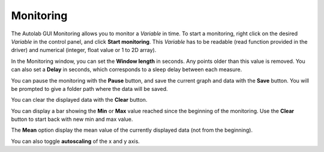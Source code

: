 .. _monitoring:

Monitoring
==========

.. image:: monitoring.png

The Autolab GUI Monitoring allows you to monitor a *Variable* in time. To start a monitoring, right click on the desired *Variable* in the control panel, and click **Start monitoring**. This *Variable* has to be readable (read function provided in the driver) and numerical (integer, float value or 1 to 2D array).

In the Monitoring window, you can set the **Window length** in seconds. Any points older than this value is removed. You can also set a **Delay** in seconds, which corresponds to a sleep delay between each measure.

You can pause the monitoring with the **Pause** button, and save the current graph and data with the **Save** button. You will be prompted to give a folder path where the data will be saved.

You can clear the displayed data with the **Clear** button.

You can display a bar showing the **Min** or **Max** value reached since the beginning of the monitoring. Use the **Clear** button to start back with new min and max value.

The **Mean** option display the mean value of the currently displayed data (not from the beginning).

You can also toggle **autoscaling** of the x and y axis.
